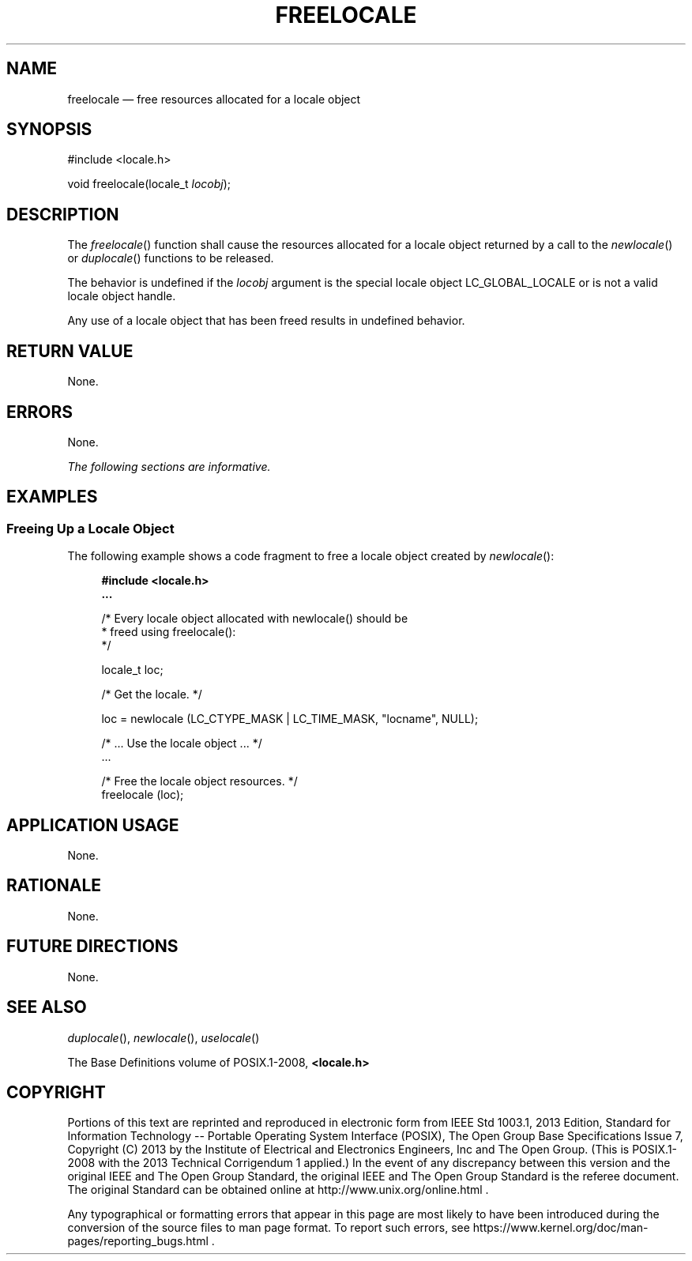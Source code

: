 '\" et
.TH FREELOCALE "3" 2013 "IEEE/The Open Group" "POSIX Programmer's Manual"

.SH NAME
freelocale
\(em free resources allocated for a locale object
.SH SYNOPSIS
.LP
.nf
#include <locale.h>
.P
void freelocale(locale_t \fIlocobj\fP);
.fi
.SH DESCRIPTION
The
\fIfreelocale\fR()
function shall cause the resources allocated for a locale object
returned by a call to the
\fInewlocale\fR()
or
\fIduplocale\fR()
functions to be released.
.P
The behavior is undefined if the
.IR locobj
argument is the special locale object LC_GLOBAL_LOCALE or is not a valid
locale object handle.
.P
Any use of a locale object that has been freed results in undefined
behavior.
.SH "RETURN VALUE"
None.
.SH ERRORS
None.
.LP
.IR "The following sections are informative."
.SH EXAMPLES
.SS "Freeing Up a Locale Object"
.P
The following example shows a code fragment to free a locale object
created by
\fInewlocale\fR():
.sp
.RS 4
.nf
\fB
#include <locale.h>
\&...
.P
/* Every locale object allocated with newlocale() should be
 * freed using freelocale():
 */
.P
locale_t loc;
.P
/* Get the locale. */
.P
loc = newlocale (LC_CTYPE_MASK | LC_TIME_MASK, "locname", NULL);
.P
/* ... Use the locale object ... */
\&...
.P
/* Free the locale object resources. */
freelocale (loc);
.fi \fR
.P
.RE
.SH "APPLICATION USAGE"
None.
.SH RATIONALE
None.
.SH "FUTURE DIRECTIONS"
None.
.SH "SEE ALSO"
.IR "\fIduplocale\fR\^(\|)",
.IR "\fInewlocale\fR\^(\|)",
.IR "\fIuselocale\fR\^(\|)"
.P
The Base Definitions volume of POSIX.1\(hy2008,
.IR "\fB<locale.h>\fP"
.SH COPYRIGHT
Portions of this text are reprinted and reproduced in electronic form
from IEEE Std 1003.1, 2013 Edition, Standard for Information Technology
-- Portable Operating System Interface (POSIX), The Open Group Base
Specifications Issue 7, Copyright (C) 2013 by the Institute of
Electrical and Electronics Engineers, Inc and The Open Group.
(This is POSIX.1-2008 with the 2013 Technical Corrigendum 1 applied.) In the
event of any discrepancy between this version and the original IEEE and
The Open Group Standard, the original IEEE and The Open Group Standard
is the referee document. The original Standard can be obtained online at
http://www.unix.org/online.html .

Any typographical or formatting errors that appear
in this page are most likely
to have been introduced during the conversion of the source files to
man page format. To report such errors, see
https://www.kernel.org/doc/man-pages/reporting_bugs.html .
